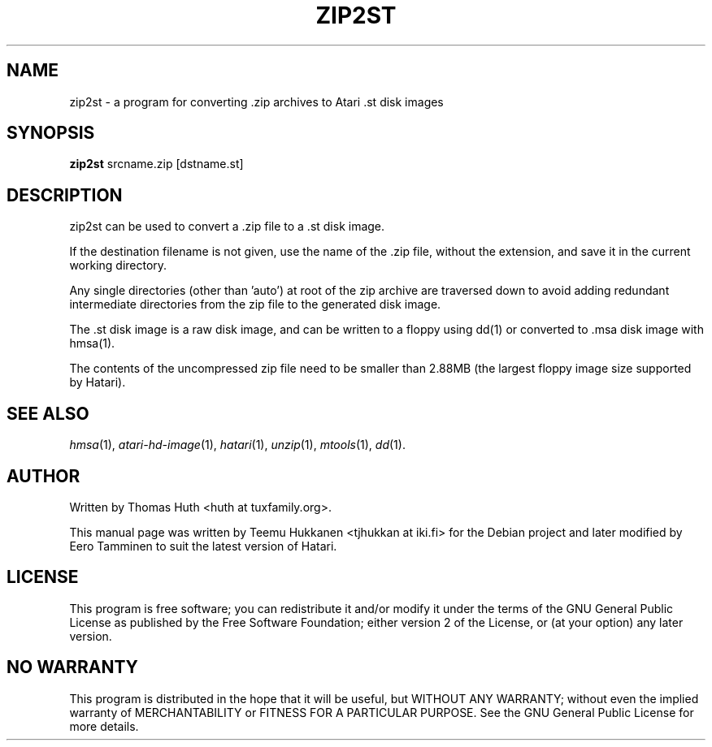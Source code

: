 .TH "ZIP2ST" "1" "2012-05-30" "Hatari" "Hatari utilities"
.SH NAME
zip2st \- a program for converting .zip archives to Atari .st disk images
.SH SYNOPSIS
.B zip2st
.RI srcname.zip
.RI [dstname.st]
.SH DESCRIPTION
zip2st can be used to convert a .zip file to a .st disk image.
.PP
If the destination filename is not given, use the name of the .zip
file, without the extension, and save it in the current working
directory.
.PP
Any single directories (other than 'auto') at root of the zip archive
are traversed down to avoid adding redundant intermediate directories
from the zip file to the generated disk image.
.PP
The .st disk image is a raw disk image, and can be written to a floppy
using dd(1) or converted to .msa disk image with hmsa(1).
.PP
The contents of the uncompressed zip file need to be smaller than
2.88MB (the largest floppy image size supported by Hatari).
.PP
.SH SEE ALSO
.IR hmsa (1),
.IR atari\-hd\-image (1),
.IR hatari (1),
.IR unzip (1),
.IR mtools (1),
.IR dd (1).
.SH "AUTHOR"
Written by Thomas Huth <huth at tuxfamily.org>.
.PP
This manual page was written by Teemu Hukkanen <tjhukkan at iki.fi>
for the Debian project and later modified by Eero Tamminen to
suit the latest version of Hatari.
.SH "LICENSE"
This program is free software; you can redistribute it and/or modify
it under the terms of the GNU General Public License as published by
the Free Software Foundation; either version 2 of the License, or (at
your option) any later version.
.SH "NO WARRANTY"
This program is distributed in the hope that it will be useful, but
WITHOUT ANY WARRANTY; without even the implied warranty of
MERCHANTABILITY or FITNESS FOR A PARTICULAR PURPOSE.  See the GNU
General Public License for more details.
